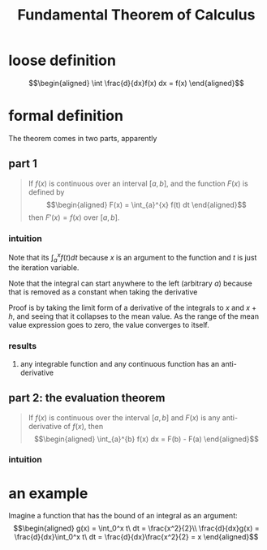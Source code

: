 #+TITLE: Fundamental Theorem of Calculus
* loose definition
  \[\begin{aligned}
  \int \frac{d}{dx}f(x) dx = f(x)
  \end{aligned}\]
* formal definition
  The theorem comes in two parts, apparently
** part 1
   #+begin_quote
   If $f(x)$ is continuous over an interval $[a, b]$, and the function $F(x)$ is defined by
   \[\begin{aligned}
   F(x) = \int_{a}^{x} f(t) dt
   \end{aligned}\]
   then $F'(x) = f(x)$ over $[a, b]$.
   #+end_quote
*** intuition
	Note that its $\int_{a}^{x} f(t) dt$ because $x$ is an argument to the function and $t$ is just the iteration variable.

	Note that the integral can start anywhere to the left (arbitrary $a$) because that is removed as a constant when taking the derivative

	Proof is by taking the limit form of a derivative of the integrals to $x$ and $x+h$, and seeing that it collapses to the mean value. As the range of the mean value expression goes to zero, the value converges to itself.
*** results
**** any integrable function and any continuous function has an anti-derivative
** part 2: the evaluation theorem
   #+begin_quote
   If $f(x)$ is continuous over the interval $[a, b]$ and $F(x)$ is any anti-derivative of $f(x)$, then
   \[\begin{aligned}
   \int_{a}^{b} f(x) dx = F(b) - F(a)
   \end{aligned}\]
   #+end_quote
*** intuition
* an example
  Imagine a function that has the bound of an integral as an argument:
  \[\begin{aligned}
  g(x) = \int_0^x t\ dt = \frac{x^2}{2}\\
  \frac{d}{dx}g(x) = \frac{d}{dx}\int_0^x t\ dt = \frac{d}{dx}\frac{x^2}{2} = x
  \end{aligned}\]
